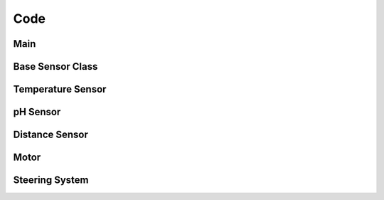 ====
Code
====


Main
----

.. doxygenfile:: source.ino

Base Sensor Class
-----------------

.. doxygenclass:: Sensor


Temperature Sensor
------------------

.. doxygenclass:: TemperatureSensor

pH Sensor
---------

.. doxygenclass:: PHSensor


Distance Sensor
---------------

.. doxygenclass:: DistanceSensor


Motor
-----

.. doxygenclass:: Motor


Steering System
---------------

.. doxygenclass:: SteeringSystem